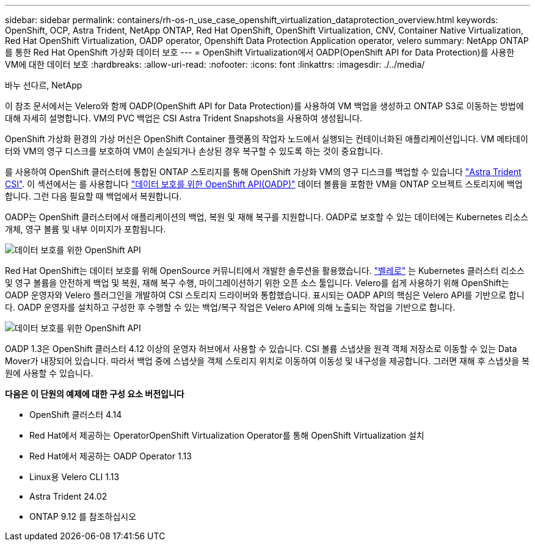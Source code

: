 ---
sidebar: sidebar 
permalink: containers/rh-os-n_use_case_openshift_virtualization_dataprotection_overview.html 
keywords: OpenShift, OCP, Astra Trident, NetApp ONTAP, Red Hat OpenShift, OpenShift Virtualization, CNV, Container Native Virtualization, Red Hat OpenShift Virtualization, OADP operator, Openshift Data Protection Application operator, velero 
summary: NetApp ONTAP를 통한 Red Hat OpenShift 가상화 데이터 보호 
---
= OpenShift Virtualization에서 OADP(OpenShift API for Data Protection)를 사용한 VM에 대한 데이터 보호
:hardbreaks:
:allow-uri-read: 
:nofooter: 
:icons: font
:linkattrs: 
:imagesdir: ./../media/


바누 선다르, NetApp

[role="lead"]
이 참조 문서에서는 Velero와 함께 OADP(OpenShift API for Data Protection)를 사용하여 VM 백업을 생성하고 ONTAP S3로 이동하는 방법에 대해 자세히 설명합니다. VM의 PVC 백업은 CSI Astra Trident Snapshots을 사용하여 생성됩니다.

OpenShift 가상화 환경의 가상 머신은 OpenShift Container 플랫폼의 작업자 노드에서 실행되는 컨테이너화된 애플리케이션입니다. VM 메타데이터와 VM의 영구 디스크를 보호하여 VM이 손실되거나 손상된 경우 복구할 수 있도록 하는 것이 중요합니다.

를 사용하여 OpenShift 클러스터에 통합된 ONTAP 스토리지를 통해 OpenShift 가상화 VM의 영구 디스크를 백업할 수 있습니다 link:https://docs.netapp.com/us-en/trident/["Astra Trident CSI"]. 이 섹션에서는 를 사용합니다 link:https://docs.openshift.com/container-platform/4.14/backup_and_restore/application_backup_and_restore/installing/installing-oadp-ocs.html["데이터 보호를 위한 OpenShift API(OADP)"] 데이터 볼륨을 포함한 VM을 ONTAP 오브젝트 스토리지에 백업합니다. 그런 다음 필요할 때 백업에서 복원합니다.

OADP는 OpenShift 클러스터에서 애플리케이션의 백업, 복원 및 재해 복구를 지원합니다. OADP로 보호할 수 있는 데이터에는 Kubernetes 리소스 개체, 영구 볼륨 및 내부 이미지가 포함됩니다.

image::redhat_openshift_OADP_image1.jpg[데이터 보호를 위한 OpenShift API]

Red Hat OpenShift는 데이터 보호를 위해 OpenSource 커뮤니티에서 개발한 솔루션을 활용했습니다. link:https://velero.io/["벨레로"] 는 Kubernetes 클러스터 리소스 및 영구 볼륨을 안전하게 백업 및 복원, 재해 복구 수행, 마이그레이션하기 위한 오픈 소스 툴입니다. Velero를 쉽게 사용하기 위해 OpenShift는 OADP 운영자와 Velero 플러그인을 개발하여 CSI 스토리지 드라이버와 통합했습니다. 표시되는 OADP API의 핵심은 Velero API를 기반으로 합니다. OADP 운영자를 설치하고 구성한 후 수행할 수 있는 백업/복구 작업은 Velero API에 의해 노출되는 작업을 기반으로 합니다.

image::redhat_openshift_OADP_image2.jpg[데이터 보호를 위한 OpenShift API]

OADP 1.3은 OpenShift 클러스터 4.12 이상의 운영자 허브에서 사용할 수 있습니다. CSI 볼륨 스냅샷을 원격 객체 저장소로 이동할 수 있는 Data Mover가 내장되어 있습니다. 따라서 백업 중에 스냅샷을 객체 스토리지 위치로 이동하여 이동성 및 내구성을 제공합니다. 그러면 재해 후 스냅샷을 복원에 사용할 수 있습니다.

**다음은 이 단원의 예제에 대한 구성 요소 버전입니다**

* OpenShift 클러스터 4.14
* Red Hat에서 제공하는 OperatorOpenShift Virtualization Operator를 통해 OpenShift Virtualization 설치
* Red Hat에서 제공하는 OADP Operator 1.13
* Linux용 Velero CLI 1.13
* Astra Trident 24.02
* ONTAP 9.12 를 참조하십시오

